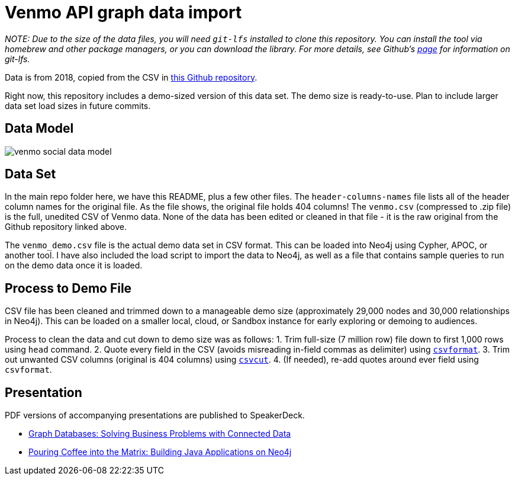 = Venmo API graph data import

_NOTE: Due to the size of the data files, you will need `git-lfs` installed to clone this repository. You can install the tool via homebrew and other package managers, or you can download the library. For more details, see Github's https://git-lfs.github.com/[page] for information on git-lfs._

Data is from 2018, copied from the CSV in https://github.com/sa7mon/venmo-data[this Github repository^].

Right now, this repository includes a demo-sized version of this data set. The demo size is ready-to-use. Plan to include larger data set load sizes in future commits.

== Data Model

image:{img}/venmo-social-data-model.png[]

== Data Set

In the main repo folder here, we have this README, plus a few other files. The `header-columns-names` file lists all of the header column names for the original file. As the file shows, the original file holds 404 columns! The `venmo.csv` (compressed to .zip file) is the full, unedited CSV of Venmo data. None of the data has been edited or cleaned in that file - it is the raw original from the Github repository linked above.

The `venmo_demo.csv` file is the actual demo data set in CSV format. This can be loaded into Neo4j using Cypher, APOC, or another tool. I have also included the load script to import the data to Neo4j, as well as a file that contains sample queries to run on the demo data once it is loaded.

== Process to Demo File

CSV file has been cleaned and trimmed down to a manageable demo size (approximately 29,000 nodes and 30,000 relationships in Neo4j). This can be loaded on a smaller local, cloud, or Sandbox instance for early exploring or demoing to audiences.

Process to clean the data and cut down to demo size was as follows:
1. Trim full-size (7 million row) file down to first 1,000 rows using `head` command.
2. Quote every field in the CSV (avoids misreading in-field commas as delimiter) using https://csvkit.readthedocs.io/en/latest/tutorial/4_going_elsewhere.html#csvformat-for-legacy-systems[`csvformat`^].
3. Trim out unwanted CSV columns (original is 404 columns) using https://csvkit.readthedocs.io/en/latest/tutorial/1_getting_started.html#csvcut-data-scalpel[`csvcut`^].
4. (If needed), re-add quotes around ever field using `csvformat`.

== Presentation

PDF versions of accompanying presentations are published to SpeakerDeck.

* https://speakerdeck.com/jmhreif/graph-databases-solving-business-problems-with-connected-data[Graph Databases: Solving Business Problems with Connected Data^]
* https://speakerdeck.com/jmhreif/pouring-coffee-into-the-matrix-building-java-applications-on-neo4j[Pouring Coffee into the Matrix: Building Java Applications on Neo4j^]